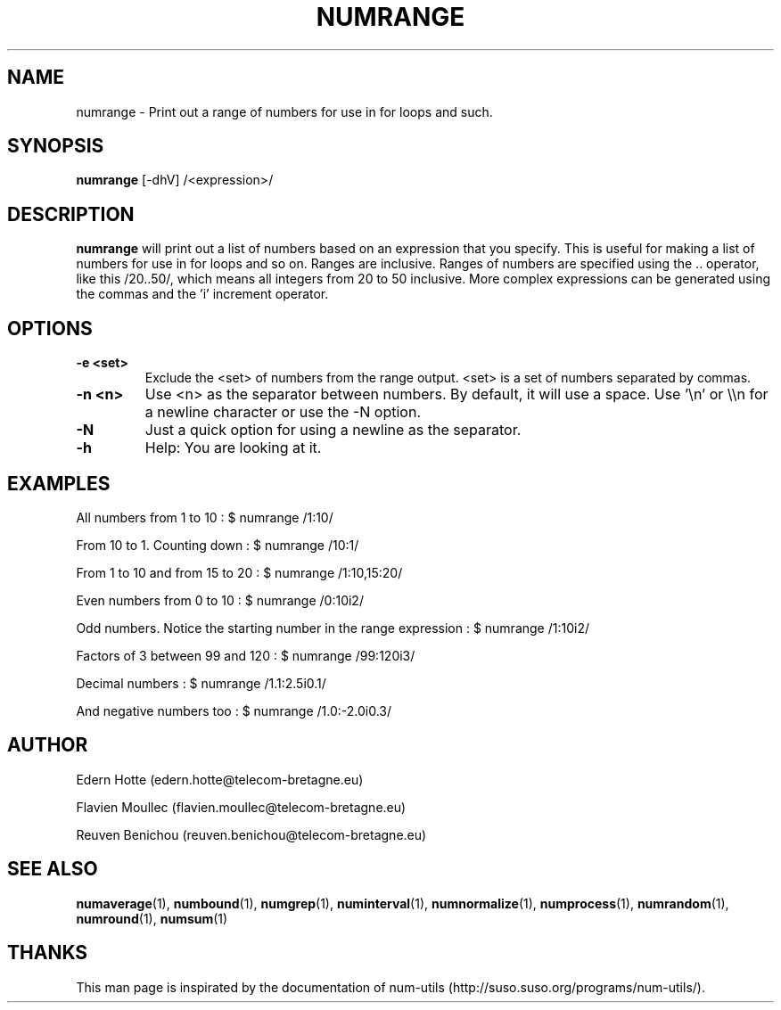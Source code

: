 .IX Title "NUMRANGE 1"
.TH NUMRANGE 1 "April,2011" "" "man page"
.SH "NAME"
numrange \- Print out a range of numbers for use in for loops and such.
.SH "SYNOPSIS"
.IX Header "SYNOPSIS"
\fBnumrange\fR [\-dhV] /<expression>/
.SH "DESCRIPTION"
.IX Header "DESCRIPTION"
\fBnumrange\fR
will print out a list of numbers based on an expression that you specify.  This
is useful for making a list of numbers for use in for loops and so on.
Ranges are inclusive.
Ranges of
numbers are specified using the .. operator, like this /20..50/, which means all
integers from 20 to 50 inclusive.  More complex expressions can be generated using the commas
and the 'i' increment operator.
.SH "OPTIONS"
.IX Header "OPTIONS"
.TP
.B -e <set>
Exclude the <set> of numbers from the range output. <set> is a set of numbers separated by commas.
.TP
.B -n <n>
Use <n> as the separator between numbers. By default, it will use a space. Use '\\n' or \\\\n for a newline character or use the -N option.
.TP
.B -N
Just a quick option for using a newline as the separator.
.TP
.B -h
Help: You are looking at it.
.SH "EXAMPLES"
.IX Header "EXAMPLES"
All numbers from 1 to 10 : $ numrange /1:10/
.PP
From 10 to 1. Counting down : $ numrange /10:1/
.PP
From 1 to 10 and from 15 to 20 : $ numrange /1:10,15:20/
.PP
Even numbers from 0 to 10 : $ numrange /0:10i2/
.PP
Odd numbers. Notice the starting number in the range expression : $ numrange /1:10i2/
.PP
Factors of 3 between 99 and 120 : $ numrange /99:120i3/
.PP
Decimal numbers : $ numrange /1.1:2.5i0.1/
.PP
And negative numbers too : $ numrange /1.0:-2.0i0.3/
.SH AUTHOR
.PP
Edern Hotte (edern.hotte@telecom-bretagne.eu)
.PP
Flavien Moullec (flavien.moullec@telecom-bretagne.eu)
.PP
Reuven Benichou (reuven.benichou@telecom-bretagne.eu)
.SH SEE ALSO
\fBnumaverage\fR\|(1), \fBnumbound\fR\|(1), \fBnumgrep\fR\|(1), \fBnuminterval\fR\|(1), \fBnumnormalize\fR\|(1), \fBnumprocess\fR\|(1), \fBnumrandom\fR\|(1), \fBnumround\fR\|(1), \fBnumsum\fR\|(1)
.SH THANKS
This man page is inspirated by the documentation of num-utils (http://suso.suso.org/programs/num-utils/).
